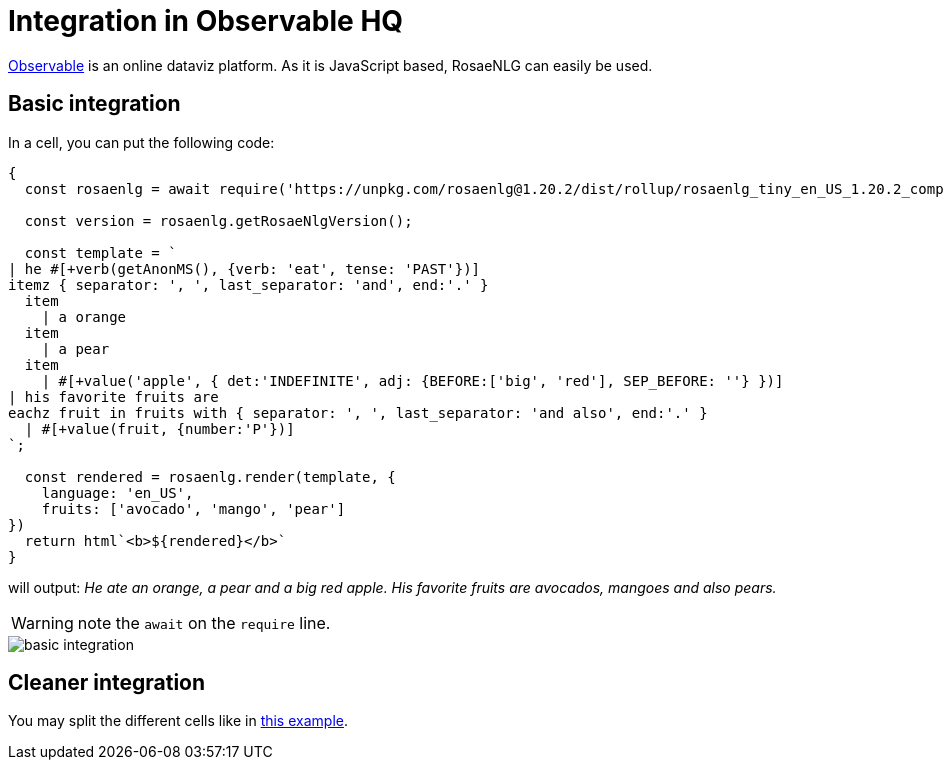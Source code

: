 // Copyright 2020 Ludan Stoecklé
// SPDX-License-Identifier: CC-BY-4.0
= Integration in Observable HQ

link:https://observablehq.com/[Observable] is an online dataviz platform. As it is JavaScript based, RosaeNLG can easily be used.


== Basic integration

In a cell, you can put the following code:
[source,javascript]
....
{
  const rosaenlg = await require('https://unpkg.com/rosaenlg@1.20.2/dist/rollup/rosaenlg_tiny_en_US_1.20.2_comp.js');

  const version = rosaenlg.getRosaeNlgVersion();

  const template = `
| he #[+verb(getAnonMS(), {verb: 'eat', tense: 'PAST'})]
itemz { separator: ', ', last_separator: 'and', end:'.' }
  item
    | a orange
  item
    | a pear
  item
    | #[+value('apple', { det:'INDEFINITE', adj: {BEFORE:['big', 'red'], SEP_BEFORE: ''} })]
| his favorite fruits are
eachz fruit in fruits with { separator: ', ', last_separator: 'and also', end:'.' }
  | #[+value(fruit, {number:'P'})]
`;
  
  const rendered = rosaenlg.render(template, {
    language: 'en_US',
    fruits: ['avocado', 'mango', 'pear']
})
  return html`<b>${rendered}</b>`
}
....

will output: _He ate an orange, a pear and a big red apple. His favorite fruits are avocados, mangoes and also pears._

WARNING: note the `await` on the `require` line.

image::observablehq.png[basic integration]


== Cleaner integration

You may split the different cells like in link:https://observablehq.com/@ludans/rosaenlg-poc[this example].

